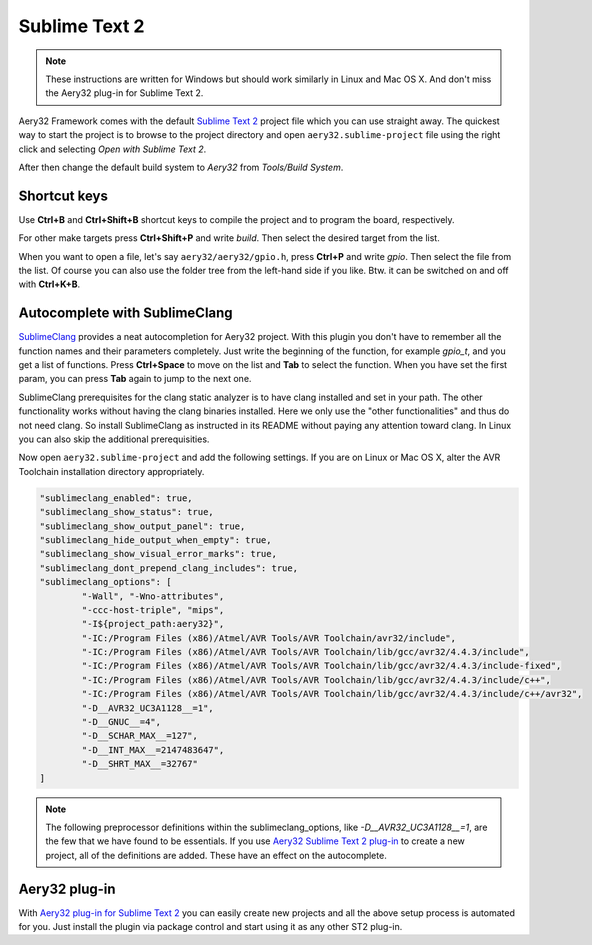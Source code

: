 Sublime Text 2
==============

.. note::

	These instructions are written for Windows but should work similarly in Linux and Mac OS X. And don't miss the Aery32 plug-in for Sublime Text 2.

Aery32 Framework comes with the default `Sublime Text 2 <http://www.sublimetext.com/2>`_ project file which you can use straight away. The quickest way to start the project is to browse to the project directory and open ``aery32.sublime-project`` file using the right click and selecting *Open with Sublime Text 2*.

.. image:: ../images/st2_open_project_file.png
    :target: _images/st2_open_project_file.png
    :alt: Open ST2 project file with right click

After then change the default build system to *Aery32* from *Tools/Build System*.

.. image:: ../images/st2_select_build_system.png
    :target: _images/st2_select_build_system.png
    :alt: Change ST2 build system to Aery32

Shortcut keys
-------------

Use **Ctrl+B** and **Ctrl+Shift+B** shortcut keys to compile the project and to program the board, respectively.

.. image:: ../images/st2_board_flashing.png
    :target: _images/st2_board_flashing.png
    :alt: The board is programmed via ST2

For other make targets press **Ctrl+Shift+P** and write *build*. Then select the desired target from the list.

.. image:: ../images/st2_build_debug.png
    :target: _images/st2_build_debug.png
    :alt: Building with debug statements in ST2

When you want to open a file, let's say ``aery32/aery32/gpio.h``, press **Ctrl+P** and write *gpio*. Then select the file from the list. Of course you can also use the folder tree from the left-hand side if you like. Btw. it can be switched on and off with **Ctrl+K+B**.

.. image:: ../images/st2_open_file_quickly.png
    :target: _images/st2_open_file_quickly.png
    :alt: Open files quickly in ST2

Autocomplete with SublimeClang
------------------------------

`SublimeClang <https://github.com/quarnster/SublimeClang>`_ provides a neat autocompletion for Aery32 project. With this plugin you don't have to remember all the function names and their parameters completely. Just write the beginning of the function, for example *gpio_t*, and you get a list of functions. Press **Ctrl+Space** to move on the list and **Tab** to select the function. When you have set the first param, you can press **Tab** again to jump to the next one.

.. image:: ../images/st2_autocompletion.png
    :target: _images/st2_autocompletion.png
    :alt: Example of ST2 autocompletion with SublimeClang

SublimeClang prerequisites for the clang static analyzer is to have clang installed and set in your path. The other functionality works without having the clang binaries installed. Here we only use the "other functionalities" and thus do not need clang. So install SublimeClang as instructed in its README without paying any attention toward clang. In Linux you can also skip the additional prerequisities.

Now open ``aery32.sublime-project`` and add the following settings. If you are on Linux or Mac OS X, alter the AVR Toolchain installation directory appropriately.

.. code-block:: none

	"sublimeclang_enabled": true,
	"sublimeclang_show_status": true,
	"sublimeclang_show_output_panel": true,
	"sublimeclang_hide_output_when_empty": true, 
	"sublimeclang_show_visual_error_marks": true,
	"sublimeclang_dont_prepend_clang_includes": true,
	"sublimeclang_options": [
		"-Wall", "-Wno-attributes", 
		"-ccc-host-triple", "mips", 
		"-I${project_path:aery32}", 
		"-IC:/Program Files (x86)/Atmel/AVR Tools/AVR Toolchain/avr32/include",
		"-IC:/Program Files (x86)/Atmel/AVR Tools/AVR Toolchain/lib/gcc/avr32/4.4.3/include",
		"-IC:/Program Files (x86)/Atmel/AVR Tools/AVR Toolchain/lib/gcc/avr32/4.4.3/include-fixed",
		"-IC:/Program Files (x86)/Atmel/AVR Tools/AVR Toolchain/lib/gcc/avr32/4.4.3/include/c++",
		"-IC:/Program Files (x86)/Atmel/AVR Tools/AVR Toolchain/lib/gcc/avr32/4.4.3/include/c++/avr32",
		"-D__AVR32_UC3A1128__=1",
		"-D__GNUC__=4",
		"-D__SCHAR_MAX__=127",
		"-D__INT_MAX__=2147483647",
		"-D__SHRT_MAX__=32767"
	]

.. image:: ../images/st2_sublimeclang_settings_for_avr32.png
    :target: _images/st2_sublimeclang_settings_for_avr32.png
    :alt: ST2 SublimeClang settings for AVR32 Toolchain

.. note::

	The following preprocessor definitions within the sublimeclang_options, like *-D__AVR32_UC3A1128__=1*, are the few that we have found to be essentials. If you use `Aery32 Sublime Text 2 plug-in <https://github.com/aery32/sublime-aery32>`_ to create a new project, all of the definitions are added. These have an effect on the autocomplete.

Aery32 plug-in
--------------

With `Aery32 plug-in for Sublime Text 2 <https://github.com/aery32/sublime-aery32>`_ you can easily create new projects and all the above setup process is automated for you. Just install the plugin via package control and start using it as any other ST2 plug-in.
